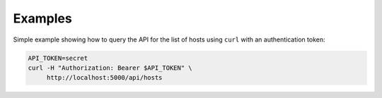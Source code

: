 Examples
========

Simple example showing how to query the API for the list of hosts using
``curl`` with an authentication token:

.. code-block:: bash

   API_TOKEN=secret
   curl -H "Authorization: Bearer $API_TOKEN" \
        http://localhost:5000/api/hosts
